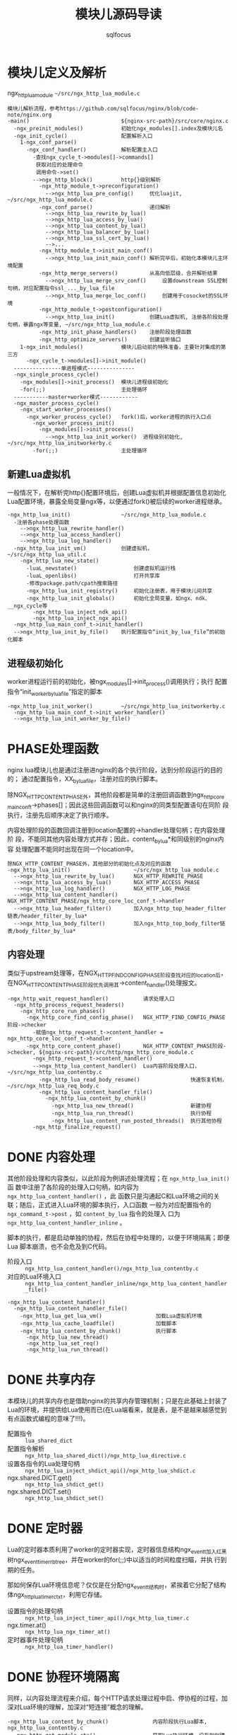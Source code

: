 #+TITLE: 模块儿源码导读
#+AUTHOR: sqlfocus


* 模块儿定义及解析
ngx_http_lua_module =~/src/ngx_http_lua_module.c=

#+BEGIN_EXAMPLE
模块儿解析流程，参考https://github.com/sqlfocus/nginx/blob/code-note/nginx.org
-main()                             ${nginx-src-path}/src/core/nginx.c
  -ngx_preinit_modules()            初始化ngx_modules[].index及模块儿名
  -ngx_init_cycle()                 配置解析入口
    1-ngx_conf_parse()
      -ngx_conf_handler()           解析配置主入口
        -查找ngx_cycle_t->modules[]->commands[]
         获取对应的处理命令
         调用命令->set()
        -->ngx_http_block()         http{}级别解析
          -ngx_http_module_t->preconfiguration()
            -->ngx_http_lua_pre_config()     优化luajit, ~/src/ngx_http_lua_module.c
          -ngx_conf_parse()                  递归解析
            -->ngx_http_lua_rewrite_by_lua()
            -->ngx_http_lua_access_by_lua()
            -->ngx_http_lua_content_by_lua()
            -->ngx_http_lua_balancer_by_lua()
            -->ngx_http_lua_ssl_cert_by_lua()
            -->...
          -ngx_http_module_t->init_main_conf()
            -->ngx_http_lua_init_main_conf() 解析完毕后，初始化本模块儿主环境配置
          -ngx_http_merge_servers()          从高向低层级，合并解析结果
            -->ngx_http_lua_merge_srv_conf()     设置downstream SSL控制句柄，对应配置指令ssl_..._by_lua_file
            -->ngx_http_lua_merge_loc_conf()     创建用于cosocket的SSL环境
          -ngx_http_module_t->postconfiguration()
            -->ngx_http_lua_init()           创建Lua虚拟机, 注册各阶段处理句柄，暴露ngx等变量, ~/src/ngx_http_lua_module.c
          -ngx_http_init_phase_handlers()    注册阶段处理函数
          -ngx_http_optimize_servers()       创建监听插口
    1-ngx_init_modules()            模块儿启动前的特殊准备，主要针对集成的第三方
      -ngx_cycle_t->modules[]->init_module()
  ---------------单进程模式---------------
  -ngx_single_process_cycle()
    -ngx_modules[]->init_process()  模块儿进程级初始化
    -for(;;)                        主处理循环
  -----------master+worker模式------------
  -ngx_master_process_cycle()
    -ngx_start_worker_processes()
      -ngx_worker_process_cycle()   fork()后，worker进程的执行入口点
        -ngx_worker_process_init()
          -ngx_modules[]->init_process()
            -->ngx_http_lua_init_worker()  进程级别初始化, ~/src/ngx_http_lua_initworkerby.c
        -for(;;)                    主处理循环
#+END_EXAMPLE

** 新建Lua虚拟机
一般情况下，在解析完http{}配置环境后，创建Lua虚拟机并根据配置信息初始化
Lua配置环境，暴露全局变量ngx等，以便通过fork()被后续的worker进程继承。

#+BEGIN_EXAMPLE
-ngx_http_lua_init()                ~/src/ngx_http_lua_module.c
  -注册各phase处理函数
    -->ngx_http_lua_rewrite_handler()
    -->ngx_http_lua_access_handler()
    -->ngx_http_lua_log_handler()
  -ngx_http_lua_init_vm()           创建虚拟机，~/src/ngx_http_lua_util.c
    -ngx_http_lua_new_state()
      -luaL_newstate()                  创建虚拟机运行栈
      -luaL_openlibs()                  打开共享库
      -修改package.path/cpath搜索路径
      -ngx_http_lua_init_registry()     初始化注册表，用于模块儿间共享
      -ngx_http_lua_init_globals()      初始化全局变量，如ngx、ndk、__ngx_cycle等
        -ngx_http_lua_inject_ndk_api()
        -ngx_http_lua_inject_ngx_api()
  -ngx_http_lua_main_conf_t->init_handler()
  -->ngx_http_lua_init_by_file()    执行配置指令“init_by_lua_file”的初始化脚本
#+END_EXAMPLE

** 进程级初始化
worker进程运行前的初始化，被ngx_modules[]->init_process()调用执行；执行
配置指令“init_worker_by_lua_file”指定的脚本
#+BEGIN_EXAMPLE
-ngx_http_lua_init_worker()         ~/src/ngx_http_lua_initworkerby.c
  -ngx_http_lua_main_conf_t->init_worker_handler()
  -->ngx_http_lua_init_worker_by_file()
#+END_EXAMPLE

* PHASE处理函数
nginx lua模块儿也是通过注册进nginx的各个执行阶段，达到分阶段运行的目的的；
通过配置指令，XX_by_lua_file，注册对应的执行脚本。

除NGX_HTTP_CONTENT_PHASE外，其他阶段都是简单的注册回调函数到ngx_http_core
_main_conf_t->phases[]；因此这些回调函数可以和nginx的同类型配置语句在同阶
段执行，注册先后顺序决定了执行顺序。

内容处理阶段的函数回调注册到location配置的->handler处理句柄；在内容处理阶
段，不能同其他内容处理方式并存；因此，content_by_lua*和同级别的nginx内容
处理配置不能同时出现在同一个location中。

#+BEGIN_EXAMPLE
除NGX_HTTP_CONTENT_PHASE外，其他部分的初始化点及对应的函数
-ngx_http_lua_init()                    ~/src/ngx_http_lua_module.c
  -->ngx_http_lua_rewrite_by_lua()      NGX_HTTP_REWRITE_PHASE
  -->ngx_http_lua_access_by_lua()       NGX_HTTP_ACCESS_PHASE
  -->ngx_http_lua_log_handler()         NGX_HTTP_LOG_PHASE
  -->ngx_http_lua_content_handler()     NGX_HTTP_CONTENT_PHASE/ngx_http_core_loc_conf_t->handler
  -->ngx_http_lua_header_filter()       加入ngx_http_top_header_filter链表/header_filter_by_lua*
  -->ngx_http_lua_body_filter()         加入ngx_http_top_body_filter链表/body_filter_by_lua*
#+END_EXAMPLE

** 内容处理
类似于upstream处理等，在NGX_HTTP_FIND_CONFIG_PHASE阶段查找对应的location后，
在NGX_HTTP_CONTENT_PHASE阶段优先调用其->content_handler()处理报文。

#+BEGIN_EXAMPLE
-ngx_http_wait_request_handler()           请求处理入口
  -ngx_http_process_request_headers()
    -ngx_http_core_run_phases()
      -ngx_http_core_find_config_phase()   NGX_HTTP_FIND_CONFIG_PHASE阶段->checker
        -赋值ngx_http_request_t->content_handler = ngx_http_core_loc_conf_t->handler
      -ngx_http_core_content_phase()       NGX_HTTP_CONTENT_PHASE阶段->checker, ${nginx-src-path}/src/http/ngx_http_core_module.c
        -ngx_http_request_t->content_handler()
        -->ngx_http_lua_content_handler()  Lua内容阶段处理入口，~/src/ngx_http_lua_contentby.c
          -ngx_http_lua_read_body_resume()                快速恢复机制，~/src/ngx_http_lua_req_body.c
          -ngx_http_lua_content_handler_file()
            -ngx_http_lua_content_by_chunk()
              -ngx_http_lua_new_thread()                  新建协程
              -ngx_http_lua_run_thread()                  执行协程
              -ngx_http_lua_content_run_posted_threads()  执行其他协程
        -ngx_http_finalize_request()
#+END_EXAMPLE

* DONE 内容处理
  CLOSED: [2016-11-03 Thu 18:32]
其他阶段处理和内容类似，以此阶段为例讲述处理流程；在 =ngx_http_lua_init()= 函
数中注册了各阶段的处理入口句柄，如内容为 =ngx_http_lua_content_handler()= ，此
函数只是沟通起C和Lua环境之间的关联；随后，正式进入Lua环境的脚本执行，入口函数
一般为对应配置指令的 =ngx_command_t->post= ，如 =content_by_lua= 指令的处理入
口为 =ngx_http_lua_content_handler_inline= 。

脚本的执行，都是启动单独的协程，然后在协程中处理的，以便于环境隔离；即便Lua
脚本崩溃，也不会危及到C代码。

  - 阶段入口 :: =ngx_http_lua_content_handler()/ngx_http_lua_contentby.c=
  - 对应的Lua环境入口  :: =ngx_http_lua_content_handler_inline/ngx_http_lua_content_handler_file()=

  #+BEGIN_EXAMPLE
  -ngx_http_lua_content_handler()
    -ngx_http_lua_content_handler_file()
      -ngx_http_lua_get_lua_vm()                 加载Lua虚拟机环境
      -ngx_http_lua_cache_loadfile()             加载脚本
      -ngx_http_lua_content_by_chunk()           执行脚本
        -ngx_http_lua_new_thread()
        -ngx_http_lua_set_req()
        -ngx_http_lua_run_thread()
  #+END_EXAMPLE

* DONE 共享内存
  CLOSED: [2016-11-03 Thu 09:43]
本模块儿的共享内存也是借助nginx的共享内存管理机制；只是在此基础上封装了
Lua的环境，并提供给Lua使用而已(在Lua端看来，就是表，是不是越来越感觉到
有点函数式编程的意味了!!!)。

  - 配置指令                :: =lua_shared_dict=
  - 配置指令解析            :: =ngx_http_lua_shared_dict()/ngx_http_lua_directive.c=
  - 设置各指令的Lua处理句柄 :: =ngx_http_lua_inject_shdict_api()/ngx_http_lua_shdict.c=
  - ngx.shared.DICT.get()   :: =ngx_http_lua_shdict_get()=
  - ngx.shared.DICT.set()   :: =ngx_http_lua_shdict_set()=

* DONE 定时器
  CLOSED: [2016-11-03 Thu 11:03]
Lua的定时器本质利用了worker的定时器实现，定时器信息结构ngx_event_t加入红黑
树ngx_event_timer_rbtree，并在worker的for(;;)中以适当的时间粒度扫瞄，并执
行到期的任务。

那如何保存Lua环境信息呢？仅仅是在分配ngx_event_t结构时，紧挨着它分配了结构
体ngx_http_lua_timer_ctx_t，利用它存储。

  - 设置指令的处理句柄   ::  =ngx_http_lua_inject_timer_api()/ngx_http_lua_timer.c=
  - ngx.timer.at()       ::  =ngx_http_lua_ngx_timer_at()=
  - 定时器事件处理句柄   ::  =ngx_http_lua_timer_handler()=

* DONE 协程环境隔离
  CLOSED: [2016-11-04 Fri 17:57]
同样，以内容处理流程来介绍，每个HTTP请求处理过程中启、停协程的过程，加
深对Lua环境的理解，加深对“短连接”概念的理解。

  #+BEGIN_EXAMPLE
  -ngx_http_lua_content_by_chunk()              内容阶段执行Lua脚本, ngx_http_lua_contentby.c
    -ngx_http_get_module_ctx()                  获取Lua执行环境，没有则创建
    -ngx_http_lua_new_thread()                  创建协程
      -lua_newthread()
      -ngx_http_lua_set_globals_table()             设置新的全局表
    -lua_xmove()                                脚本代码移动到协程
    -lua_setfenv()                              设置脚本代码的执行环境为新建协程
    -ngx_http_lua_set_req()                     关联请求
    -ngx_http_lua_run_thread()                  启动协程
      -lua_atpanic()                                设置自定义panic函数，防止Lua脚本代码崩溃传导到worker进程
      -NGX_LUA_EXCEPTION_TRY                        利用longjmp实现的错误处理机制，配合panic函数；牛逼！！！
        -for(;;)
          -lua_resume()
      -NGX_LUA_EXCEPTION_CATCH
  #+END_EXAMPLE

* DONE HTTP请求的环境隔离
  CLOSED: [2016-11-04 Fri 14:33]
如果配置lua_code_cache设置了值off，则每个HTTP请求都会设置独立的Lua虚拟机；
这样，每个请求都需要动态加载通过nginx.conf配置的Lua脚本，从而极大的方便了
程序开发与调试。

当开发完毕后，配置指令lua_code_cache设置为on，则每个worker利用启动前创建的
虚拟机环境，所有Lua脚本仅编译加载一次，极大提高了运行效率。

  #+BEGIN_EXAMPLE
  -ngx_http_lua_create_ctx()                  创建Lua运行环境，ngx_http_lua_util.h
                                                  此函数在nginx的phase阶段(Lua注册
                                                  的函数中)被调用
    -ngx_http_set_ctx()                       存储到ngx_http_request_t，可通过
                                                  ngx_http_get_module_ctx()获取
    -if()                                     "lua_code_cache off;"
      -ngx_http_lua_init_vm()                 记录到ngx_http_lua_ctx_t->vm_state
  #+END_EXAMPLE

* DONE Lua自定义PANIC函数
  CLOSED: [2016-11-07 Mon 10:58]
nginx的lua环境和nginx的c是隔离开的，即Lua脚本代码的严重错误不会影响nginx
的进程，有点类似于进程空间隔离了；它是利用longjmp机制实现的，一旦错误发生
直接跳过Lua脚本代码块儿，回归C环境，继续后续处理。

  #+BEGIN_EXAMPLE
  -ngx_http_lua_content_by_chunk()               内容处理脚本的执行入口
    -ngx_http_lua_run_thread()                   Lua协程入口，ngx_http_lua_util.c
      -lua_atpanic()                             定义Lua环境panic的入口点ngx_http_lua_atpanic()
      -NGX_LUA_EXCEPTION_TRY {
        -执行Lua脚本块儿
      -}
      -NGX_LUA_EXCEPTION_CATCH {                 longjmp异常处理点
        -仅输出，无实质动作
      -}
      -return NGX_ERROR


  #define NGX_LUA_EXCEPTION_TRY       \
    if (setjmp(ngx_http_lua_exception) == 0)

  #define NGX_LUA_EXCEPTION_CATCH     \
    else

  #define NGX_LUA_EXCEPTION_THROW(x)  \
    longjmp(ngx_http_lua_exception, (x))
  #+END_EXAMPLE

  #+BEGIN_EXAMPLE
  -ngx_http_lua_atpanic()                        异常处理入口点，ngx_http_lua_exception.c
    -...错误处理，日志等
    -设置ngx_quit = 1
    -NGX_LUA_EXCEPTION_THROW()
  #+END_EXAMPLE

* TODO balancer负载均衡器
balancer_by_lua_file

* TODO SSL
ssl_certificate_by_lua_file
   ngx_http_lua_ssl_cert_handler()  ~/src/ngx_http_lua_ssl_certby.c
ssl_session_fetch_by_lua_file
   ngx_http_lua_ssl_sess_fetch_handler()
ssl_session_store_by_lua_file
   ngx_http_lua_ssl_sess_store_handler()
* TODO cosocket
ab

* 参考
  - [[https://github.com/sqlfocus/nginx][nginx代码导读]]




